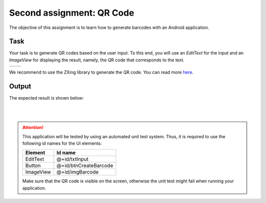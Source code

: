 **************************
Second assignment: QR Code
**************************

The objective of this assignment is to learn how to generate barcodes with an Android application. 


Task
====

Your task is to generate QR codes based on the user input. To this end, you will use an *EditText* for the input and an *ImageView* for displaying the result, namely, the QR code that corresponds to the text. 

.. |logo1| image:: images/qrCode/1.png
   :scale: 100%
   :align: middle
.. |logo2| image:: images/qrCode/2.png
   :scale: 100%
   :align: middle

+---------+---------+
| |logo1| | |logo2| |
+---------+---------+


We recommend to use the ZXing library to generate the QR code. You can read more here_. 

.. _here: https://github.com/zxing/zxing


Output
======

The expected result is shown below:

|

.. image:: images/qrCode/3.png
  :align: center

|

.. ATTENTION::
   This application will be tested by using an automated unit test system. Thus, it is required to use the following id names for the UI elements:

   +------------+-----------------------+
   | Element    | Id name               |
   +============+=======================+
   | EditText   | @+id/txtInput         |
   +------------+-----------------------+
   | Button     | @+id/btnCreateBarcode |
   +------------+-----------------------+
   | ImageView  | @+id/imgBarcode       |
   +------------+-----------------------+

   Make sure that the QR code is visible on the screen, otherwise the unit test might fail when running your application.
	
   .. include:: note.rst

.. submit:: android_exercise_2 4
   :config: exercises/android_exercise_2/config.yaml
